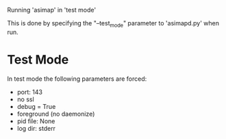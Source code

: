 Running 'asimap' in 'test mode'

This is done by specifying the "--test_mode" parameter to 'asimapd.py'
when run.

* Test Mode

In test mode the following parameters are forced:

- port: 143
- no ssl
- debug = True
- foreground (no daemonize)
- pid file: None
- log dir: stderr


